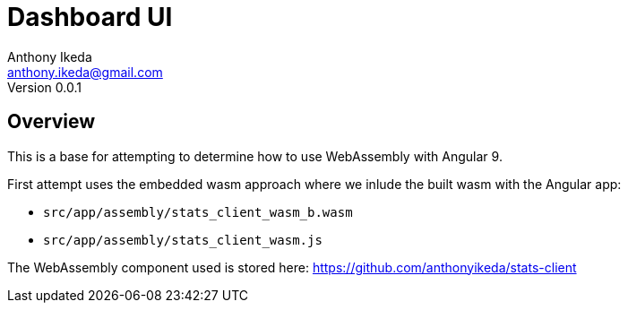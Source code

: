 = Dashboard UI
Anthony Ikeda <anthony.ikeda@gmail.com>
Version 0.0.1
:listing-caption: Listing

== Overview

This is a base for attempting to determine how to use WebAssembly with Angular 9.

First attempt uses the embedded wasm approach where we inlude the built wasm with the Angular app:

* `src/app/assembly/stats_client_wasm_b.wasm`
* `src/app/assembly/stats_client_wasm.js`

The WebAssembly component used is stored here: https://github.com/anthonyikeda/stats-client

